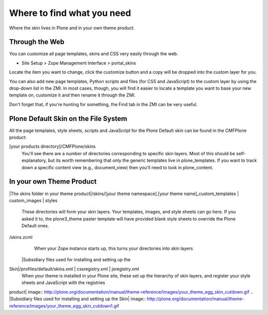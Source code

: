 Where to find what you need
===========================

Where the skin lives in Plone and in your own theme product.

Through the Web
---------------

You can customize all page templates, skins and CSS very easily through
the web.

-  Site Setup > Zope Management Interface > portal\_skins

Locate the item you want to change, click the customize button and a
copy will be dropped into the custom layer for you.

You can also add new page templates, Python scripts and files (for CSS
and JavaScript) to the custom layer by using the drop-down list in the
ZMI. In most cases, though, you will find it easier to locate a template
you want to base your new template on, customize it and then rename it
through the ZMI.

Don't forget that, if you're hunting for something, the Find tab in the
ZMI can be very useful.

Plone Default Skin on the File System
-------------------------------------

All the page templates, style sheets, scripts and JavaScript for the
Plone Default skin can be found in the CMFPlone product:

[your products directory]/CMFPlone/skins
    You'll see there are a number of directories corresponding to
    specific skin layers. Most of this should be self-explanatory, but
    its worth remembering that only the generic templates live in
    plone\_templates. If you want to track down a specific content view
    (e.g., document\_view) then you'll need to look in plone\_content.

In your own Theme Product
-------------------------

|The skins folder in your theme product|/skins/[your theme
namespace].[your theme name]\_custom\_templates \| custom\_images \|
styles

    These directories will form your skin layers. Your templates,
    images, and style sheets can go here. If you asked it to, the
    plone3\_theme paster template will have provided blank style sheets
    to override the Plone Default ones.

/skins.zcml 
    When your Zope instance starts up, this turns your directories into
    skin layers
 |Subsidiary files used for installing and setting up the
Skin|/profiles/default/skins.xml \| cssregistry.xml \| jsregistry.xml
    When your theme is installed in your Plone site, these set up the
    hierarchy of skin layers, and register your style sheets and
    JavaScript with the registries

 

.. |The skins folder in your theme
product| image:: http://plone.org/documentation/manual/theme-reference/images/your_theme_egg_skin_cutdown.gif
.. |Subsidiary files used for installing and setting up the
Skin| image:: http://plone.org/documentation/manual/theme-reference/images/your_theme_egg_skin_cutdown1.gif
